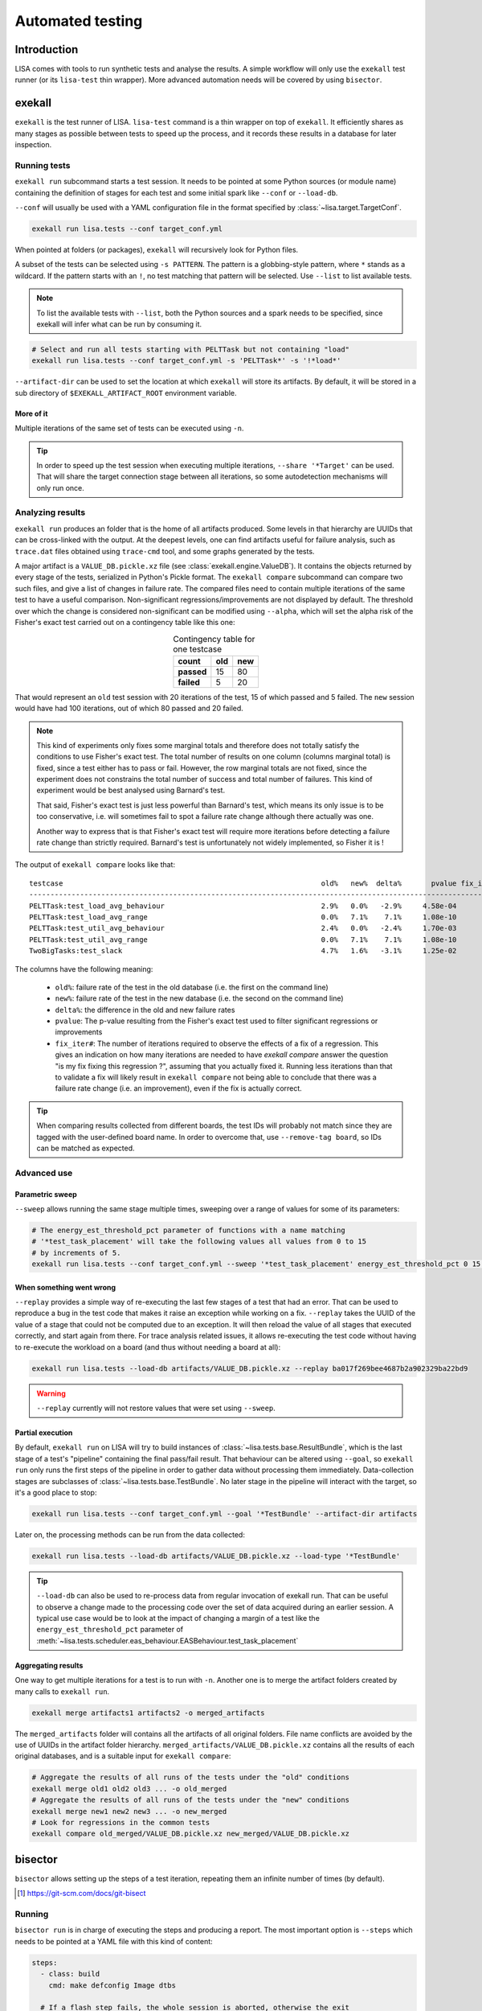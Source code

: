 .. _automated-testing-page:

*****************
Automated testing
*****************

Introduction
============

LISA comes with tools to run synthetic tests and analyse the results. A simple
workflow will only use the ``exekall`` test runner (or its ``lisa-test`` thin
wrapper). More advanced automation needs will be covered by using ``bisector``.

exekall
=======

``exekall`` is the test runner of LISA. ``lisa-test`` command is a thin wrapper
on top of ``exekall``. It efficiently shares as many stages as possible between
tests to speed up the process, and it records these results in a database for
later inspection.

.. seealso:: :ref:`exekall main documentation<exekall-doc>`

Running tests
+++++++++++++

``exekall run`` subcommand starts a test session. It needs to be pointed at some
Python sources (or module name) containing the definition of stages for each
test and some initial spark like ``--conf`` or ``--load-db``.

``--conf`` will usually be used with a YAML configuration file in the format
specified by :class:`~lisa.target.TargetConf`.

.. code-block:: sh

  exekall run lisa.tests --conf target_conf.yml

When pointed at folders (or packages), ``exekall`` will recursively look for
Python files.

A subset of the tests can be selected using ``-s PATTERN``. The pattern is a
globbing-style pattern, where ``*`` stands as a wildcard. If the pattern starts
with an ``!``, no test matching that pattern will be selected. Use ``--list``
to list available tests.

.. note:: To list the available tests with ``--list``, both the Python sources
  and a spark needs to be specified, since exekall will infer what can be run by
  consuming it.

.. code-block:: sh

  # Select and run all tests starting with PELTTask but not containing "load"
  exekall run lisa.tests --conf target_conf.yml -s 'PELTTask*' -s '!*load*'

``--artifact-dir`` can be used to set the location at which ``exekall`` will
store its artifacts. By default, it will be stored in a sub directory of
``$EXEKALL_ARTIFACT_ROOT`` environment variable.

More of it
----------

Multiple iterations of the same set of tests can be executed using ``-n``.

.. tip:: In order to speed up the test session when executing multiple
  iterations, ``--share '*Target'`` can be used. That will share the target
  connection stage between all iterations, so some autodetection mechanisms
  will only run once.

Analyzing results
+++++++++++++++++

``exekall run`` produces an folder that is the home of all artifacts produced.
Some levels in that hierarchy are UUIDs that can be cross-linked with the
output. At the deepest levels, one can find artifacts useful for failure
analysis, such as ``trace.dat`` files obtained using ``trace-cmd`` tool, and
some graphs generated by the tests.

A major artifact is a ``VALUE_DB.pickle.xz`` file (see
:class:`exekall.engine.ValueDB`). It contains the objects returned by every
stage of the tests, serialized in Python's Pickle format. The ``exekall
compare`` subcommand can compare two such files, and give a list of changes in
failure rate. The compared files need to contain multiple iterations of the
same test to have a useful comparison.  Non-significant
regressions/improvements are not displayed by default. The threshold over which
the change is considered non-significant can be modified using ``--alpha``,
which will set the alpha risk of the Fisher's exact test carried out on a
contingency table like this one:

.. list-table:: Contingency table for one testcase
  :widths: auto
  :align: center
  :header-rows: 1
  :stub-columns: 1

  * - count
    - old
    - new
  * - passed
    - 15
    - 80
  * - failed
    - 5
    - 20

That would represent an ``old`` test session with 20 iterations of the test, 15
of which passed and 5 failed. The ``new`` session would have had 100
iterations, out of which 80 passed and 20 failed.

.. note:: This kind of experiments only fixes some marginal totals and
  therefore does not totally satisfy the conditions to use Fisher's exact test.
  The total number of results on one column (columns marginal total) is fixed,
  since a test either has to pass or fail. However, the row marginal totals are
  not fixed, since the experiment does not constrains the total number of
  success and total number of failures. This kind of experiment would be best
  analysed using Barnard's test.

  That said, Fisher's exact test is just less powerful than Barnard's test,
  which means its only issue is to be too conservative, i.e. will sometimes
  fail to spot a failure rate change although there actually was one.

  Another way to express that is that Fisher's exact test will require more
  iterations before detecting a failure rate change than strictly required.
  Barnard's test is unfortunately not widely implemented, so Fisher it is !

.. seealso:: :class:`lisa.regression.RegressionResult`

The output of ``exekall compare`` looks like that:

.. Comparison of 20190222 and 20190412 integration

::

  testcase                                                             old%   new%  delta%       pvalue fix_iter#
  ----------------------------------------------------------------------------------------------------------------
  PELTTask:test_load_avg_behaviour                                     2.9%   0.0%   -2.9%     4.58e-04
  PELTTask:test_load_avg_range                                         0.0%   7.1%    7.1%     1.08e-10        54
  PELTTask:test_util_avg_behaviour                                     2.4%   0.0%   -2.4%     1.70e-03
  PELTTask:test_util_avg_range                                         0.0%   7.1%    7.1%     1.08e-10        54
  TwoBigTasks:test_slack                                               4.7%   1.6%   -3.1%     1.25e-02

The columns have the following meaning:

  * ``old%``: failure rate of the test in the old database (i.e. the first on the command line)
  * ``new%``: failure rate of the test in the new database (i.e. the second on the command line)
  * ``delta%``: the difference in the old and new failure rates
  * ``pvalue``: The p-value resulting from the Fisher's exact test used to
    filter significant regressions or improvements
  * ``fix_iter#``: The number of iterations required to observe the effects of
    a fix of a regression. This gives an indication on how many iterations are
    needed to have `exekall compare` answer the question "is my fix fixing this
    regression ?", assuming that you actually fixed it. Running less iterations
    than that to validate a fix will likely result in ``exekall compare`` not
    being able to conclude that there was a failure rate change (i.e. an
    improvement), even if the fix is actually correct.

.. tip:: When comparing results collected from different boards, the test IDs
  will probably not match since they are tagged with the user-defined board
  name. In order to overcome that, use ``--remove-tag board``, so IDs can be
  matched as expected.

Advanced use
++++++++++++

Parametric sweep
----------------

``--sweep`` allows running the same stage multiple times, sweeping over a range
of values for some of its parameters:

.. code-block:: sh

  # The energy_est_threshold_pct parameter of functions with a name matching
  # '*test_task_placement' will take the following values all values from 0 to 15
  # by increments of 5.
  exekall run lisa.tests --conf target_conf.yml --sweep '*test_task_placement' energy_est_threshold_pct 0 15 5

When something went wrong
-------------------------

``--replay`` provides a simple way of re-executing the last few stages of a
test that had an error. That can be used to reproduce a bug in the test code
that makes it raise an exception while working on a fix. ``--replay`` takes the
UUID of the value of a stage that could not be computed due to an exception. It
will then reload the value of all stages that executed correctly, and start
again from there. For trace analysis related issues, it allows re-executing the
test code without having to re-execute the workload on a board (and thus
without needing a board at all):

.. code-block:: sh

  exekall run lisa.tests --load-db artifacts/VALUE_DB.pickle.xz --replay ba017f269bee4687b2a902329ba22bd9

.. warning:: ``--replay`` currently will not restore values that were set using
  ``--sweep``.


Partial execution
-----------------

By default, ``exekall run`` on LISA will try to build instances of
:class:`~lisa.tests.base.ResultBundle`, which is the last stage of a test's
"pipeline" containing the final pass/fail result. That behaviour can be altered
using ``--goal``, so ``exekall run`` only runs the first steps of the pipeline
in order to gather data without processing them immediately. Data-collection
stages are subclasses of :class:`~lisa.tests.base.TestBundle`. No later stage
in the pipeline will interact with the target, so it's a good place to stop:

.. code-block:: sh

  exekall run lisa.tests --conf target_conf.yml --goal '*TestBundle' --artifact-dir artifacts


Later on, the processing methods can be run from the data collected:

.. code-block:: sh

  exekall run lisa.tests --load-db artifacts/VALUE_DB.pickle.xz --load-type '*TestBundle'


.. tip:: ``--load-db`` can also be used to re-process data from regular
  invocation of exekall run. That can be useful to observe a change made to the
  processing code over the set of data acquired during an earlier session. A
  typical use case would be to look at the impact of changing a margin of a
  test like the ``energy_est_threshold_pct`` parameter of
  :meth:`~lisa.tests.scheduler.eas_behaviour.EASBehaviour.test_task_placement`

Aggregating results
-------------------

One way to get multiple iterations for a test is to run with ``-n``. Another
one is to merge the artifact folders created by many calls to ``exekall run``.

.. code-block:: sh

  exekall merge artifacts1 artifacts2 -o merged_artifacts


The ``merged_artifacts`` folder will contains all the artifacts of all original
folders. File name conflicts are avoided by the use of UUIDs in the artifact
folder hierarchy. ``merged_artifacts/VALUE_DB.pickle.xz`` contains all the
results of each original databases, and is a suitable input for ``exekall compare``:

.. code-block:: sh

  # Aggregate the results of all runs of the tests under the "old" conditions
  exekall merge old1 old2 old3 ... -o old_merged
  # Aggregate the results of all runs of the tests under the "new" conditions
  exekall merge new1 new2 new3 ... -o new_merged
  # Look for regressions in the common tests
  exekall compare old_merged/VALUE_DB.pickle.xz new_merged/VALUE_DB.pickle.xz

bisector
========

``bisector`` allows setting up the steps of a test iteration, repeating
them an infinite number of times (by default).

.. seealso:: :ref:`bisector main documentation<bisector-doc>`

.. [#] https://git-scm.com/docs/git-bisect

Running
+++++++

``bisector run`` is in charge of executing the steps and producing a report.
The most important option is ``--steps`` which needs to be pointed at a YAML
file with this kind of content:

.. code-block:: YAML

  steps:
    - class: build
      cmd: make defconfig Image dtbs

    # If a flash step fails, the whole session is aborted, otherwise the exit
    # status is not impacted
    - class: flash
      cmd: #insert the command to flash board
      timeout: 180 # timeout in seconds
      trials: 5 # If the command fails, try again and only consider the last trial

    # If a reboot step fails, the whole session is aborted. If it succeeds, it
    # will participate as "good", like a test step. This allows using bisector
    # for boot testing.
    - class: reboot
      cmd: # insert a command to reboot your board
      timeout: 300
      trials: 5

    # A simple shell step will not participate to the overall return code, even if it fails.
    - class: shell
      name: ssh-copy-id
      timeout: 300
      trials: 1
      # make sure we have ssh key authentication enabled on the target, to
      # simplify settings of other scripts
      cmd: sshpass -p password ssh-copy-id -i $HOME/.ssh/id_rsa "$USER@$HOSTNAME"


    # A test step will make the result good if the command exit with 0, or bad otherwise.
    - class: LISA-test
      name: eas-behaviour
      timeout: 3600
      # Block-style strings allow multiple lines. For more block style examples:
      # https://learnxinyminutes.com/docs/yaml/
      cmd: >
	cd "$LISA_HOME" &&
	exekall run lisa.tests --conf target_conf.yml -s 'OneSmallTask*'

    # Another test example, that is not integrated with exekall
    - class: test
      name: my-other-test
      cmd: echo hello world

.. note:: Since all steps are executed in a loop, that means flashing and rebooting is
  going to occur over and over. If that is considered as an overhead, it should
  be done beforehand and not included as a step. Alternatively, one can use
  ``--skip boot`` to skip steps that have a name or category matching *boot*.

.. code-block:: sh

  # As a convenience, myreport.yml.gz.log will also be created, with a
  # behaviour similar to: bisector run ... 2>&1 | tee myreport.yml.gz.log
  bisector run --steps steps.yml --report myreport.yml.gz

All available step classes along with available ``run`` options can be looked
up using ``bisector step-help``. Options are documented in their CLI form, but
also equally apply to the steps configuration file.

.. tip:: Bisector supports executing commands in a transient systemd scope
  using ``systemd-run`` binary, using the ``-ouse-systemd-run`` option. This
  ensures that all processes started indirectly by the command will be
  terminated/killed when the step finishes, just like for a systemd service.
  That is a good idea to enable it for long-running sessions.

More on steps options
---------------------

Steps are configured using options, that can be set either from the ``--steps``
YAML config file, or directly on the command line.

The CLI accepts the format ``-o <name or category>.<option>[=<value>]``. If
``<name or category>`` is omitted, it will match all steps. Otherwise, that is
a globbing-style pattern matching both the name and category of steps. If the
the same option is specified multiple times for a given step, the precedence
rules are:

  1. command line wins over steps config file
  2. on the command line, rightmost ``-o`` wins

.. note:: There is no notion of one pattern being more specific than an other:
  all that matters is the position on the command line.

Steps' name can be set using ``name: foo`` key in the YAML config, and category
using ``cat: bar``.  All steps class come with a default name and category, so
you usually don't need to change the category.

When setting an option in the YAML config file, strings will be parsed as when
specified on the command line, other types will be validated but otherwise taken
as is.

I don't want a config file
--------------------------

In some cases, its easier to declare steps directly on the command line rather
than having a configuration file. This can be used to build thin wrappers
around ``bisector``. Once a step is declared with a name and a class, its
options can be set as usual:

.. code-block:: sh

  bisector run --inline reboot reboot -oreboot.cmd='reboot_my_board.sh' --inline LISA-test mytest -omytest.cmd='lisa-test' --report myreport.yml.gz

Analyzing results
+++++++++++++++++

Reports generated using ``bisector run`` can be inspected using ``bisector
report``. The expected output of the example configuration could look like
that if everything went well:

::

  flash/flash (flash) [GOOD]
      command: <your reboot command>
      #1 : OK
      #2 : OK
      #3 : OK
      #4 : OK
      #5 : OK

  boot/reboot (reboot) [GOOD]
      command: <your reboot command>
      #1 : OK
      #2 : OK
      #3 : OK
      #4 : OK
      #5 : OK

  shell/shell (shell) [GOOD]
      command: sshpass -p password ssh-copy-id -i $HOME/.ssh/id_rsa "$USER@$HOSTNAME"
      #1 : OK
      #2 : OK
      #3 : OK
      #4 : OK
      #5 : OK

  test/behaviour (LISA-test) [GOOD]
      OneSmallTask[board=juno-r0]:test_slack:                      passed 163/163 (100.0%)
      OneSmallTask[board=juno-r0]:test_task_placement:             passed 163/163 (100.0%)
      Error: 0/2, Failed: 0/2, Undecided: 0/2, Skipped: 0/2, Passed: 2/2

  my-other-test/test (test) [GOOD]
      command: hello world
      #1 : OK
      #2 : OK
      #3 : OK
      #4 : OK
      #5 : OK

  Overall bisect result: good commit

There is one section per step, reflecting the steps configuration. Each step
will aggregate the results of all its iterations. The header is formatted as
*<step name>/<step category> (step class name) [<step result>]*. The overall
bisect result is the combination of the result of each steps.

``LISA-test`` has special support for inspecting ``exekall``'s database
collected during each iteration of ``bisector``, and can display a summary
table. By default, a **passed** label will only appear if all iteration
successfully passed.  Otherwise, an appropriate combination of **FAILED**,
**ERROR**, **SKIPPED** and **UNDECIDED** lines will be displayed with the
corresponding count.

Various options can affect what is displayed and taken into account. For
example, ``--skip my-other-test`` will remove the contribution of that step to
the final result. Step-specific report options are documented in ``bisector
step-help``. Some of the options allow exporting collected artifacts from the
report, like ``-oexport-logs``. In the case of ``LISA-test`` step,
that option also makes a symlink to the artifact folder available along the
stdout/stderr log.

.. tip:: Generally speaking, ``-overbose`` will show all available information
  apart from the stdout/stderr output of commands. That may be a lot of
  information, you have been warned :-). ``-oshow-details`` may be all what
  you need after all.

Looking for regressions
-----------------------

Using the ``LISA-test`` step, ``bisector`` collects a pruned version of
``VALUE_DB.pickle.xz`` artifact for each iteration. These databases are stored
directly inside the report. When using the ``-oexport-db=VALUE_DB.pickle.xz``,
it is possible to export a database that is the result of merging all the
collected ones. This can then be compared with another one for regressions:

.. code-block:: sh

  bisector report old_report.yml.gz -oexport-db=old_db.pickle.xz
  bisector report new_report.yml.gz -oexport-db=new_db.pickle.xz
  exekall compare old_db.pickle.xz new_db.pickle.xz


.. note:: If the file already exists, it will be opened as a database and its
  content merged with the new content, then written back to the file.


.. note:: It is also possible to use ``-oexport-logs`` to get all artifact
  folders/archives, and merge them manually using ``exekall merge``. The
  advantage of using ``-oexport-db`` is that the report is self-contained,
  without relying on other files/folders being available (locally or over
  HTTP).

Fixing regressions
------------------

``check-test-fix.py`` tool can be used to check that a fix to a test resolved
errors or a regression, provided that the test can be re-executed on
already-collected :class:`lisa.tests.base.TestBundle` instances. It will call
``exekall run`` in parallel on all the ``exekall``'s
:class:`exekall.engine.ValueDB` collected by ``bisector run``, and will produce
a regression table using ``exekall compare`` with ``old`` being the results
from the report, and ``new`` being the new results.

.. code-block:: sh

  # The test to check is selected using --select in the same way as for `exekall run`.
  # hikey960.report.yml.gz is a bisector report generated using `bisector run`
  # All options coming after the report are passed to `bisector report` to
  # control what artifacts are downloaded and what TestBundle are used.
  check-test-fix.py --select 'OneSmallTask:test_task_placement' hikey960.report.yml.gz -oiterations=1-20

When something goes wrong
+++++++++++++++++++++++++

It's not my fault !
-------------------

Sometimes, things go wrong, and your board may need to be manually power cycled
since it does not reboot anymore for example. ``bisector run`` may have aborted
if you use a step that can trigger that, and you are left with too few
iterations.

You can take care of your board manually, and then resume execution using:

.. code-block:: sh

  bisector run --resume --report report.yml.gz

Typo in the configuration
-------------------------

One step has been misconfigured, but some other expensive steps have run fine.
We don't want to throw the whole report and loose our precious precious data.
Hope is not lost, you can interrupt ``bisector run``, and then pass ``-o``
options to ``bisector run --resume`` to update the value of some options:

.. code-block:: sh

  bisector run --steps steps.yml --report myreport.yml.gz
  # oops, wrong test command
  # <ctrl-c>
  # let's fix that and start again the execution
  bisector run --resume --report report.yml.gz -omy-other-test.cmd='exit $RANDOM'

.. note:: It is also possible to update ``-n`` in the same way. ``bisector run
  --resume`` will top up with the necessary number of iterations to meet ``-n``'s
  value.


No time for script baby-sitting
-------------------------------

``bisector run`` comes with a dbus interface that can publish desktop
notifications on various events to keep you updated when something goes wrong.

.. code-block:: sh

  # That process will relay desktop notifications using the FreeDesktop dbus
  # API Most of the time, only state change (abort, stop etc) is needed, and we
  # don't want to be bothered by every new iteration
  bisector monitor-server --notif enable state &
  bisector run --steps steps.yml --report myreport.yml.gz
  # Notification settings can be later updated using:
  bisector monitor all --notif enable all

A monitoring command is also available:

.. code-block:: sh

  # used with an explicit PID, no monitor-server is needed
  bisector monitor BISECTOR_RUN_PID --log
  # used with "all", the monitor-server is needed as all run instances register
  # to it
  bisector monitor all --status

.. note:: As long as the necessary packages have been installed and unless
  ``--no-dbus`` have been used, it is possible to start ``bisector
  monitor-server`` after ``bisector run``. The latter will detect the appearance
  of the server and will connect to it.

Integration in a CI loop
++++++++++++++++++++++++

``bisector run`` has the ability of uploading reports on the fly to
*Artifactorial* [#]_. *Artifactorial* is convenient since it allows pushing
large quantities of data to a server, that are automatically cleaned up after a
period of time. The ``LISA-test`` step can upload compressed exekall
artifact archives using ``-oupload-artifact`` run option. It will record the
new HTTP location of the artifacts in the report. In a way, the report becomes
an index that contains enough information to make a decision on what artifact
archive to download for further analysis (usually to look at ``trace-cmd``
traces).

.. code-block:: sh

  export ARTIFACTORIAL_TOKEN='ONE_TOKEN_TO_RULE_THEM_ALL'
  export ARTIFACTORIAL_FOLDER='http://instance.of.artifactorial/artifacts/myfolder'
  bisector run --steps steps.yml --report myreport.yml.gz -oupload-artifact --upload-report

.. tip:: ``bisector report`` accept both local files and HTTP URLs

If the worker is unstable, the latest report can still be used and will contain
all the steps information collected so far. When using the
``exekall-LISA-step``, ``-oexport-logs`` will by default download artifact archives
accessible over HTTP. That can be changed using ``-odownload=false``.

.. [#] https://github.com/ivoire/Artifactorial

